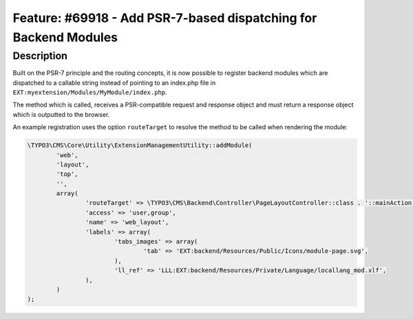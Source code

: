 =================================================================
Feature: #69918 - Add PSR-7-based dispatching for Backend Modules
=================================================================

Description
===========

Built on the PSR-7 principle and the routing concepts, it is now possible to
register backend modules which are dispatched to a callable string instead of
pointing to an index.php file in ``EXT:myextension/Modules/MyModule/index.php``.

The method which is called, receives a PSR-compatible request and response object
and must return a response object which is outputted to the browser.

An example registration uses the option ``routeTarget`` to resolve the method to
be called when rendering the module:

.. code-block:: php

	\TYPO3\CMS\Core\Utility\ExtensionManagementUtility::addModule(
		'web',
		'layout',
		'top',
		'',
		array(
			'routeTarget' => \TYPO3\CMS\Backend\Controller\PageLayoutController::class . '::mainAction',
			'access' => 'user,group',
			'name' => 'web_layout',
			'labels' => array(
				'tabs_images' => array(
					'tab' => 'EXT:backend/Resources/Public/Icons/module-page.svg',
				),
				'll_ref' => 'LLL:EXT:backend/Resources/Private/Language/locallang_mod.xlf',
			),
		)
	);